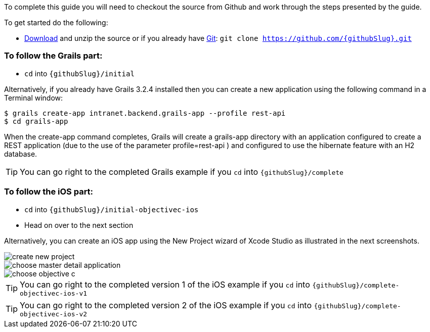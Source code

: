 To complete this guide you will need to checkout the source from Github and work through the steps presented by the guide.

To get started do the following:

* link:https://github.com/{githubSlug}/archive/master.zip[Download] and unzip the source or if you already have https://git-scm.com/[Git]: `git clone https://github.com/{githubSlug}.git`

### To follow the Grails part:

* `cd` into `{githubSlug}/initial`

Alternatively, if you already have Grails 3.2.4 installed then you can create a new application using the
following command in a Terminal window:

    $ grails create-app intranet.backend.grails-app --profile rest-api
    $ cd grails-app

When the create-app command completes, Grails will create a grails-app directory with an
application configured to create a REST application (due to the use of the parameter profile=rest-api )
and configured to use the hibernate feature with an H2 database.

TIP: You can go right to the completed Grails example if you `cd` into `{githubSlug}/complete`

### To follow the iOS part:

* `cd` into `{githubSlug}/initial-objectivec-ios`

* Head on over to the next section


Alternatively, you can create an iOS app using the New Project wizard of
Xcode Studio as illustrated in the next screenshots.

image::create_new_project.png[]

image::choose_master-detail-application.png[]

image::choose_objective_c.png[]

TIP: You can go right to the completed version 1 of the iOS example if you `cd` into `{githubSlug}/complete-objectivec-ios-v1`

TIP: You can go right to the completed version 2 of the iOS example if you `cd` into `{githubSlug}/complete-objectivec-ios-v2`
